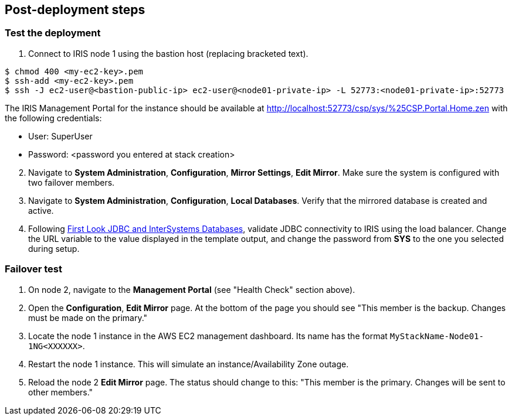 // Add steps as necessary for accessing the software, post-configuration, and testing. Don’t include full usage instructions for your software, but add links to your product documentation for that information.
//Should any sections not be applicable, remove them
== Post-deployment steps

=== Test the deployment
// If steps are required to test the deployment, add them here. If not, remove the heading

. Connect to IRIS node 1 using the bastion host (replacing bracketed text).

[source,bash]
----
$ chmod 400 <my-ec2-key>.pem
$ ssh-add <my-ec2-key>.pem
$ ssh -J ec2-user@<bastion-public-ip> ec2-user@<node01-private-ip> -L 52773:<node01-private-ip>:52773
----

The IRIS Management Portal for the instance should be available at http://localhost:52773/csp/sys/%25CSP.Portal.Home.zen with the following credentials:

//TODO Dave, The preceding URL doesn't work for me. What should it be?

* User: SuperUser
* Password: <password you entered at stack creation>

[start=2]
. Navigate to **System Administration**, **Configuration**, **Mirror Settings**, **Edit Mirror**. Make sure the system is configured with two failover members.

. Navigate to **System Administration**, **Configuration**, **Local Databases**. Verify that the mirrored database is created and active.

. Following https://docs.intersystems.com/irislatest/csp/docbook/DocBook.UI.Page.cls?KEY=AFL_jdbc[First Look JDBC and InterSystems Databases^], validate JDBC connectivity to IRIS using the load balancer. Change the URL variable to the value displayed in the template output, and change the password from **SYS** to the one you selected during setup.

=== Failover test

. On node 2, navigate to the **Management Portal** (see "Health Check" section above). 

. Open the **Configuration**, **Edit Mirror** page. At the bottom of the page you should see "This member is the backup. Changes must be made on the primary."

. Locate the node 1 instance in the AWS EC2 management dashboard. Its name has the format `MyStackName-Node01-1NG<XXXXXX>`.

. Restart the node 1 instance. This will simulate an instance/Availability Zone outage.

. Reload the node 2 **Edit Mirror** page. The status should change to this: "This member is the primary. Changes will be sent to other members."

//TODO Dave, In the first step above, what "Health Check" section are we referring to? If it's a section in the guide, please copy the heading text and bracket it <<like this>> to make a clickable link.

//TODO Dave, How would we restate "instance/Availability Zone outage" to eliminate the slash?

//TODO Dave, Might some people appreciate more context before starting this failover test? Might they want any clarification on how to do each step (and why)?

//TODO Dave, In the .yaml file's description for VpcIdParameter, I've added "(e.g., vpc-0343606e)" from another deployment guide in case it's helpful to give an example ... but does this example work here as is?

//TODO Dave, In the .yaml file's description for InstanceSubnetIdParameter, might people benefit from guidance on choosing 3 subnets? (In fact, please check for any other parameter descriptions that could benefit from additional guidance; we recently heard that this is sometimes the case with our descriptions. Thanks!)
